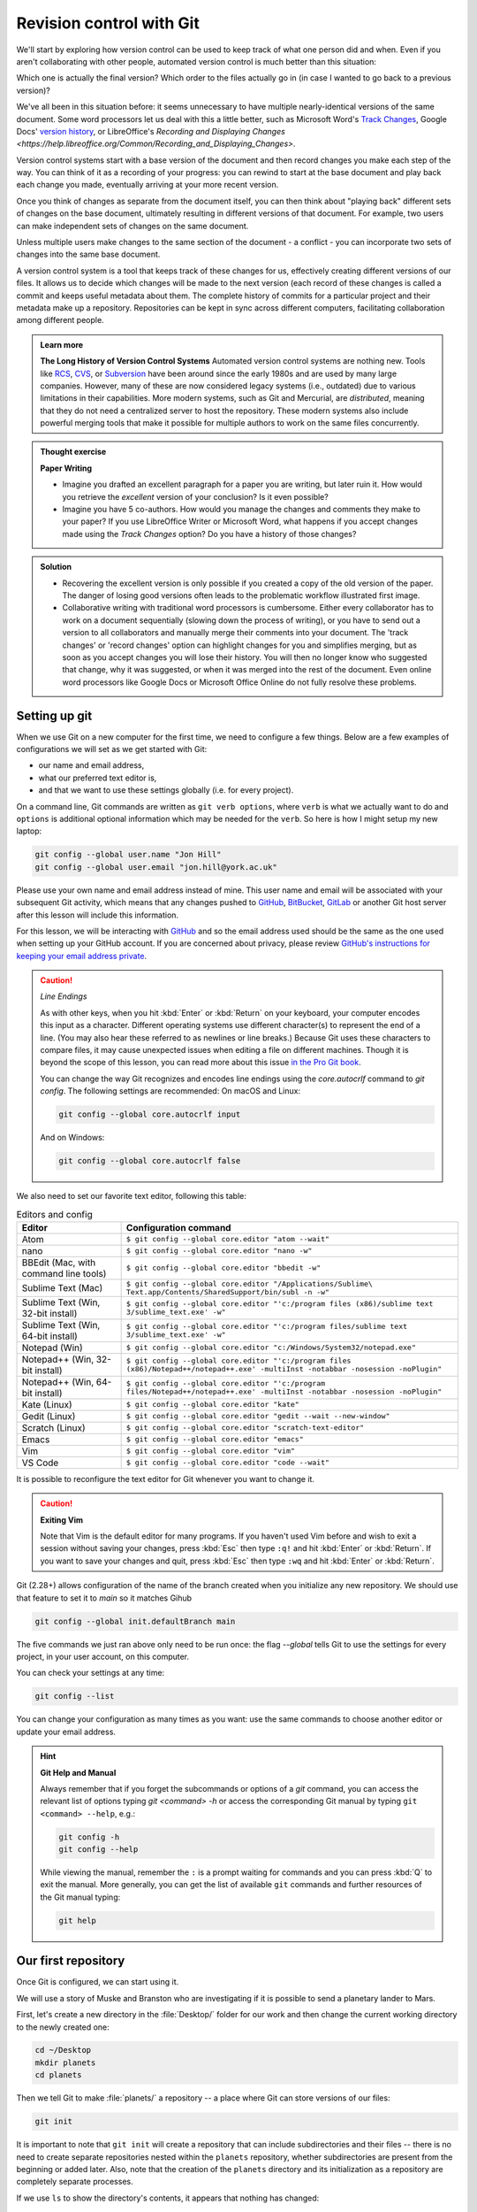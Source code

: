 Revision control with Git
==========================

We'll start by exploring how version control can be used to keep track of what one person did and when.
Even if you aren't collaborating with other people, automated version control is much better than this situation:

.. image:: ../images/revisions.png
   :alt: A lot of files with not very descriptive names like final_final_final.txt

Which one is actually the final version? Which order to the files actually go in (in case 
I wanted to go back to a previous version)?

We've all been in this situation before: it seems unnecessary to have
multiple nearly-identical versions of the same document. Some word
processors let us deal with this a little better, such as Microsoft
Word's `Track Changes <https://support.office.com/en-us/article/Track-changes-in-Word-197ba630-0f5f-4a8e-9a77-3712475e806a>`_, 
Google Docs' `version history <https://support.google.com/docs/answer/190843?hl=en>`_, or 
LibreOffice's `Recording and Displaying Changes <https://help.libreoffice.org/Common/Recording_and_Displaying_Changes>`.

Version control systems start with a base version of the document and then record changes you make each step of the way. You can
think of it as a recording of your progress: you can rewind to start at the base document and play back each change you made, 
eventually arriving at your more recent version.

.. image:: ../images/play-changes.png
   :alt: Changes Are Saved Sequentially

Once you think of changes as separate from the document itself, you
can then think about "playing back" different sets of changes on the base document, ultimately
resulting in different versions of that document. For example, two users can make independent
sets of changes on the same document. 

.. image:: ../images/versions.png
   :alt: Different Versions Can be Saved

Unless multiple users make changes to the same section of the document - a conflict - you can 
incorporate two sets of changes into the same base document.

.. image:: ../images/merge.png
   :alt: Multiple Versions Can be Merged

A version control system is a tool that keeps track of these changes for us,
effectively creating different versions of our files. It allows us to decide
which changes will be made to the next version (each record of these changes is
called a commit and keeps useful metadata about them. The complete history of commits for a particular project and their
metadata make up a repository. Repositories can be kept in sync across different computers, facilitating
collaboration among different people.


..  admonition:: Learn more
    :class: toggle

    **The Long History of Version Control Systems**
    Automated version control systems are nothing new.
    Tools like `RCS <https://en.wikipedia.org/wiki/Revision_Control_System>`_, 
    `CVS <https://en.wikipedia.org/wiki/Concurrent_Versions_System>`_, or 
    `Subversion <https://en.wikipedia.org/wiki/Apache_Subversion>`_ have been around since the early 1980s and are used by 
    many large companies. However, many of these are now considered legacy systems (i.e., outdated) due to various 
    limitations in their capabilities.
    More modern systems, such as Git and Mercurial, are *distributed*, meaning that they do not need a centralized server to host the repository.
    These modern systems also include powerful merging tools that make it possible for 
    multiple authors to work on the same files concurrently.


.. admonition:: Thought exercise

   **Paper Writing**
   
   *   Imagine you drafted an excellent paragraph for a paper you are writing, but later ruin 
       it. How would you retrieve the *excellent* version of your conclusion? Is it even possible?

   *   Imagine you have 5 co-authors. How would you manage the changes and comments 
       they make to your paper?  If you use LibreOffice Writer or Microsoft Word, what happens if 
       you accept changes made using the `Track Changes` option? Do you have a 
       history of those changes?

.. admonition:: Solution
   :class: toggle

   *   Recovering the excellent version is only possible if you created a copy
       of the old version of the paper. The danger of losing good versions
       often leads to the problematic workflow illustrated first image.
     
   *   Collaborative writing with traditional word processors is cumbersome.
       Either every collaborator has to work on a document sequentially
       (slowing down the process of writing), or you have to send out a
       version to all collaborators and manually merge their comments into  
       your document. The 'track changes' or 'record changes' option can
       highlight changes for you and simplifies merging, but as soon as you
       accept changes you will lose their history. You will then no longer
       know who suggested that change, why it was suggested, or when it was
       merged into the rest of the document. Even online word processors like
       Google Docs or Microsoft Office Online do not fully resolve these
       problems.


Setting up git
---------------

When we use Git on a new computer for the first time, we need to configure a few things. Below are a few examples
of configurations we will set as we get started with Git:

*   our name and email address,
*   what our preferred text editor is,
*   and that we want to use these settings globally (i.e. for every project).

On a command line, Git commands are written as ``git verb options``,
where ``verb`` is what we actually want to do and ``options`` is additional optional information which may be 
needed for the ``verb``. So here is how I might setup my new laptop:

.. code-block:: bash

   git config --global user.name "Jon Hill"
   git config --global user.email "jon.hill@york.ac.uk"


Please use your own name and email address instead of mine. This user name and email will be associated with your subsequent Git activity,
which means that any changes pushed to
`GitHub <https://github.com/>`_,
`BitBucket <https://bitbucket.org/>`_,
`GitLab <https://gitlab.com/>`_ or
another Git host server after this lesson will include this information.

For this lesson, we will be interacting with `GitHub <https://github.com/>`_ and so the email address used should be the 
same as the one used when setting up your GitHub account. If you are concerned about privacy, 
please review `GitHub's instructions for keeping your email address private <git-privacy>`_. 


.. caution::
   
   *Line Endings*

   As with other keys, when you hit :kbd:`Enter` or :kbd:`Return` on your keyboard,
   your computer encodes this input as a character.
   Different operating systems use different character(s) to represent the end of a line.
   (You may also hear these referred to as newlines or line breaks.)
   Because Git uses these characters to compare files,
   it may cause unexpected issues when editing a file on different machines. 
   Though it is beyond the scope of this lesson, you can read more about this issue 
   `in the Pro Git book <https://www.git-scm.com/book/en/v2/Customizing-Git-Git-Configuration#_core_autocrlf>`_.
   
   You can change the way Git recognizes and encodes line endings
   using the `core.autocrlf` command to `git config`.
   The following settings are recommended:
   On macOS and Linux:
    
   .. code-block:: bash
   
      git config --global core.autocrlf input

   And on Windows:

   .. code-block:: bat

      git config --global core.autocrlf false

We also need to set our favorite text editor, following this table:

.. list-table:: Editors and config
    :header-rows: 1

    * - Editor
      - Configuration command
    * - Atom
      - ``$ git config --global core.editor "atom --wait"``
    * - nano 
      - ``$ git config --global core.editor "nano -w"``    
    * - BBEdit (Mac, with command line tools)  
      - ``$ git config --global core.editor "bbedit -w"``    
    * - Sublime Text (Mac)  
      - ``$ git config --global core.editor "/Applications/Sublime\ Text.app/Contents/SharedSupport/bin/subl -n -w"`` 
    * - Sublime Text (Win, 32-bit install)  
      - ``$ git config --global core.editor "'c:/program files (x86)/sublime text 3/sublime_text.exe' -w"`` 
    * - Sublime Text (Win, 64-bit install) 
      - ``$ git config --global core.editor "'c:/program files/sublime text 3/sublime_text.exe' -w"`` 
    * - Notepad (Win)     
      - ``$ git config --global core.editor "c:/Windows/System32/notepad.exe"``
    * - Notepad++ (Win, 32-bit install)     
      - ``$ git config --global core.editor "'c:/program files (x86)/Notepad++/notepad++.exe' -multiInst -notabbar -nosession -noPlugin"``
    * - Notepad++ (Win, 64-bit install)     
      - ``$ git config --global core.editor "'c:/program files/Notepad++/notepad++.exe' -multiInst -notabbar -nosession -noPlugin"``
    * - Kate (Linux)        
      - ``$ git config --global core.editor "kate"``       
    * - Gedit (Linux)       
      - ``$ git config --global core.editor "gedit --wait --new-window"``   
    * - Scratch (Linux)        
      - ``$ git config --global core.editor "scratch-text-editor"``  
    * - Emacs               
      - ``$ git config --global core.editor "emacs"``   
    * - Vim                
      - ``$ git config --global core.editor "vim"``   
    * - VS Code                
      - ``$ git config --global core.editor "code --wait"``   

It is possible to reconfigure the text editor for Git whenever you want to change it.


.. caution::

   **Exiting Vim**
  
   Note that Vim is the default editor for many programs. If you haven't used Vim before and wish to exit a session without saving
   your changes, press :kbd:`Esc` then type ``:q!`` and hit :kbd:`Enter` or  :kbd:`Return`.
   If you want to save your changes and quit, press :kbd:`Esc` then type ``:wq`` and hit :kbd:`Enter` or :kbd:`Return`.


Git (2.28+) allows configuration of the name of the branch created when you
initialize any new repository.  We should use that feature to set it to `main` so 
it matches Gihub

.. code-block:: bash

   git config --global init.defaultBranch main

The five commands we just ran above only need to be run once: the flag `--global` tells Git
to use the settings for every project, in your user account, on this computer.

You can check your settings at any time:

.. code-block:: bash

   git config --list

You can change your configuration as many times as you want: use the
same commands to choose another editor or update your email address.

.. hint::

   **Git Help and Manual**

   Always remember that if you forget the subcommands or options of a `git` command, you can access the
   relevant list of options typing `git <command> -h` or access the corresponding Git manual by typing
   ``git <command> --help``, e.g.:

   .. code-block:: bash
   
      git config -h
      git config --help

   While viewing the manual, remember the ``:`` is a prompt waiting for commands and you can press :kbd:`Q` to exit the manual.
   More generally, you can get the list of available ``git`` commands and further resources of the Git manual typing:
 
   .. code-block:: bash

      git help


Our first repository
--------------------

Once Git is configured, we can start using it.

We will use a story of Muske and Branston who are investigating if it
is possible to send a planetary lander to Mars. 

First, let's create a new directory in the :file:`Desktop/` folder for our work and then change the current working directory to the newly created one:

.. code-block:: bash

   cd ~/Desktop
   mkdir planets
   cd planets

Then we tell Git to make :file:`planets/` a repository -- a place where Git can store versions of our files:


.. code-block:: bash

   git init

It is important to note that ``git init`` will create a repository that
can include subdirectories and their files -- there is no need to create
separate repositories nested within the ``planets`` repository, whether
subdirectories are present from the beginning or added later. Also, note
that the creation of the ``planets`` directory and its initialization as a
repository are completely separate processes.

If we use ``ls`` to show the directory's contents,
it appears that nothing has changed:

.. code-block:: bash

   ls

But if we add the ``-a`` flag to show everything,
we can see that Git has created a hidden directory within :file:`planets` called :file:`.git`:

.. code-block:: bash
 
   ls -a

| .	..	.git

Git uses this special subdirectory to store all the information about the project, 
including the tracked files and sub-directories located within the project's directory.
If we ever delete the ``.git`` subdirectory, we will lose the project's history.

Next, we will change the default branch to be called ``main``.
This might be the default branch depending on your settings and version
of git. See the :ref:`Setting up git` section above for more information on this change.

.. code-block:: bash
   
   git checkout -b main

   
| Switched to a new branch 'main'


We can check that everything is set up correctly
by asking Git to tell us the status of our project:

.. code-block:: bash

   git status

| On branch main
| 
| No commits yet
| 
| nothing to commit (create/copy files and use "git add" to track)

If you are using a different version of `git`, the exact
wording of the output might be slightly different.

.. admonition:: Thought exercise

  **Places to Create Git Repositories**

  Along with tracking information about planets (the project we have already created), 
  we would also like to track information about moons.
  Despite the project leader concerns, someone creates a `moons` project inside the `planets` 
  project with the following sequence of commands:
  
  .. code-block:: bash

    cd ~/Desktop   # return to Desktop directory
    cd planets     # go into planets directory, which is already a Git repository
    ls -a          # ensure the .git subdirectory is still present in the planets directory
    mkdir moons    # make a subdirectory planets/moons
    cd moons       # go into moons subdirectory
    git init       # make the moons subdirectory a Git repository
    ls -a          # ensure the .git subdirectory is present indicating we have created a new Git repository


  Is the `git init` command, run inside the `moons` subdirectory, required for 
  tracking files stored in the `moons` subdirectory?


.. admonition:: Solution
   :class: toggle

   No. The worker does not need to make the `moons` subdirectory a Git repository 
   because the `planets` repository can track any files, sub-directories, and 
   subdirectory files under the `planets` directory.  Thus, in order to track 
   all information about moons, The worker only needed to add the `moons` subdirectory
   to the `planets` directory.
 
   Additionally, Git repositories can interfere with each other if they are "nested":
   the outer repository will try to version-control
   the inner repository. Therefore, it's best to create each new Git
   repository in a separate directory. To be sure that there is no conflicting
   repository in the directory, check the output of `git status`. If it looks
   like the following, you are good to go to create a new repository as shown
   above:

   .. code-block:: bash

     git status

   | fatal: Not a git repository (or any of the parent directories): .git

.. admonition:: Thought exercise

  **Correcting `git init` Mistakes**
  
  The project manager explains how a nested repository is redundant and may cause confusion
  down the road. We would like to remove the nested repository. How can we undo 
  the last `git init` in the `moons` subdirectory?

.. admonition:: Solution
   :class: toggle
 
   **Background**
   
   Removing files from a Git repository needs to be done with caution. But we have not learned 
   yet how to tell Git to track a particular file; we will learn this in the next section. Files 
   that are not tracked by Git can easily be removed like any other "ordinary" files with

   .. code-block:: bash
   
      rm filename

   Similarly a directory can be removed using `rm -r dirname` or `rm -rf dirname`.
   If the files or folder being removed in this fashion are tracked by Git, then their removal 
   becomes another change that we will need to track, as we will see in the next section.

   **Solution**
   
   Git keeps all of its files in the `.git` directory.
   To recover from this little mistake, we can just remove the `.git`
   folder in the moons subdirectory by running the following command from inside the `planets` directory:

   .. code-block:: bash
   
      rm -rf moons/.git

   But be careful! Running this command in the wrong directory will remove
   the entire Git history of a project you might want to keep.
   Therefore, always check your current directory using the command `pwd`.



Adding files
------------

First let's make sure we're still in the right directory.
You should be in the `planets` directory.

.. code-block:: bash

   cd ~/Desktop/planets

Let's create a file called `mars.txt` that contains some notes
about the Red Planet's suitability as a base.
We'll use `nano` to edit the file; you can use whatever editor you like.
In particular, this does not have to be the `core.editor` you set globally earlier. But remember, 
the bash command to create or edit a new file will depend on the 
editor you choose (it might not be `nano`).

.. code-block:: bash

   nano mars.txt

Type the text below into the `mars.txt` file:

| Cold and dry, but everything is my favorite color

Let's first verify that the file was properly created by running the list command (`ls`):

.. code-block:: bash

   ls

| mars.txt

``mars.txt`` contains a single line, which we can see by running:

.. code-block:: bash

   cat mars.txt

| Cold and dry, but everything is my favorite color

If we check the status of our project again,
Git tells us that it's noticed the new file:

.. code-block:: bash

   git status

| On branch main
| 
| No commits yet
| 
| Untracked files:
|  (use "git add <file>..." to include in what will be committed)
|
|	mars.txt
|
| nothing added to commit but untracked files present (use "git add" to track)

The "untracked files" message means that there's a file in the directory
that Git isn't keeping track of.
We can tell Git to track a file using `git add`:

.. code-block:: bash

   git add mars.txt

and then check that the right thing happened:

.. code-block:: bash
   
   git status

| On branch main
| 
| No commits yet
| 
| Changes to be committed:
|   (use "git rm --cached <file>..." to unstage)
|
| 	new file:   mars.txt
|

Git now knows that it's supposed to keep track of `mars.txt`,
but it hasn't recorded these changes as a commit yet.
To get it to do that, we need to run one more command:

.. code-block:: bash

   git commit -m "Start notes on Mars as a base"

| [main (root-commit) f22b25e] Start notes on Mars as a base
| 1 file changed, 1 insertion(+)
| create mode 100644 mars.txt

When we run ``git commit``, Git takes everything we have told it to save by using ``git add``
and stores a copy permanently inside the special ``.git`` directory.
This permanent copy is called a commit (or revision) and its short identifier is ``f22b25e``. Your commit may have another identifier.

We use the ``-m`` flag (for "message") to record a short, descriptive, and specific comment 
that will help us remember later on what we did and why.
If we just run ``git commit`` without the ``-m`` option, Git will launch ``nano`` (or whatever other editor we configured as ``core.editor``)
so that we can write a longer message.

.. hint::
   
   Good commit messages start with a brief (<50 characters) statement about the changes made in the commit.
   Generally, the message should complete the sentence "If applied, this commit will" <commit message here>.
   If you want to go into more detail, add a blank line between the summary line and your additional notes.
   Use this additional space to explain why you made changes and/or what their impact will be.

If we run ``git status`` now:

.. code-block:: bash

   git status

| On branch main
| nothing to commit, working tree clean

it tells us everything is up to date. If we want to know what we've done recently,
we can ask Git to show us the project's history using `git log`:

.. code-block:: bash

   git log

| commit f22b25e3233b4645dabd0d81e651fe074bd8e73b
| Author: Jon Hill <jon.hill@york.ac.uk>
| Date:   Thu Aug 22 09:51:46 2023 -0400
|
|    Start notes on Mars as a base

``git log`` lists all commits  made to a repository in reverse chronological order.
The listing for each commit includes

 - the commit's full identifier (which starts with the same characters as the short identifier printed by the `git commit` command earlier),
 - the commit's author,
 - when it was created,
 - and the log message Git was given when the commit was created.

..  admonition:: Learn more
    :class: toggle

    **Where Are My Changes?**

   If we run ``ls`` at this point, we will still see just one file called `mars.txt`.
   That's because Git saves information about files' history
   in the special :file:`.git` directory mentioned earlier
   so that our filesystem doesn't become cluttered
   (and so that we can't accidentally edit or delete an old version).

Now suppose we adds more information to the file.
(Again, we'll edit with `nano` and then `cat` the file to show its contents;
you may use a different editor, and don't need to `cat`.)

.. code-block:: bash

   nano mars.txt
   cat mars.txt

| Cold and dry, but everything is my favorite color
| The two moons may be a problem for werewolves

When we run ``git status`` now,
it tells us that a file it already knows about has been modified:

.. code-block:: bash

   git status

| On branch main
| Changes not staged for commit:
|   (use "git add <file>..." to update what will be committed)
|   (use "git checkout -- <file>..." to discard changes in working directory)
| 
| 	modified:   mars.txt
| 
| no changes added to commit (use "git add" and/or "git commit -a")

The last line is the key phrase:
"no changes added to commit".
We have changed this file,
but we haven't told Git we will want to save those changes
(which we do with ``git add``)
nor have we saved them (which we do with ``git commit``).
So let's do that now. It is good practice to always review
our changes before saving them. We do this using ``git diff``.
This shows us the differences between the current state
of the file and the most recently saved version:

.. code-block:: bash

   git diff

| diff --git a/mars.txt b/mars.txt
| index df0654a..315bf3a 100644
| --- a/mars.txt
| +++ b/mars.txt
| @@ -1 +1,2 @@
|  Cold and dry, but everything is my favorite color
| +The two moons may be a problem for werewolves

The output is cryptic because
it is actually a series of commands for tools like editors and ``patch``
telling them how to reconstruct one file given the other.
If we break it down into pieces:

1.  The first line tells us that Git is producing output similar to the Unix ``diff`` command
    comparing the old and new versions of the file.
2.  The second line tells exactly which versions of the file
    Git is comparing;
    ``df0654a`` and ``315bf3a`` are unique computer-generated labels for those versions.
3.  The third and fourth lines once again show the name of the file being changed.
4.  The remaining lines are the most interesting, they show us the actual differences
    and the lines on which they occur.
    In particular,
    the ``+`` marker in the first column shows where we added a line.

After reviewing our change, it's time to commit it:

.. code-block:: bash

   git commit -m "Add concerns about effects of Mars' moons on Wolfman"

| On branch main
| Changes not staged for commit:
|   (use "git add <file>..." to update what will be committed)
|   (use "git checkout -- <file>..." to discard changes in working directory)
|
| 	modified:   mars.txt

| no changes added to commit (use "git add" and/or "git commit -a")

Whoops:
Git won't commit because we didn't use ``git add`` first.
Let's fix that:

.. code-block:: bash

   git add mars.txt
   git commit -m "Add concerns about effects of Mars' moons on Wolfman"

| [main 34961b1] Add concerns about effects of Mars' moons on Wolfman
|  1 file changed, 1 insertion(+)

Git insists that we add files to the set we want to commit
before actually committing anything. This allows us to commit our
changes in stages and capture changes in logical portions rather than
only large batches. For example,
suppose we're adding a few citations to relevant research to our thesis.
We might want to commit those additions,
and the corresponding bibliography entries,
but *not* commit some of our work drafting the conclusion
(which we haven't finished yet).

To allow for this, Git has a special *staging area*
where it keeps track of things that have been added to
the current changeset but not yet committed.

.. admonition:: Learn more
    :class: toggle

    **Staging Area**

    If you think of Git as taking snapshots of changes over the life of a project,
    ``git add`` specifies *what* will go in a snapshot
    (putting things in the staging area),
    and ``git commit`` then *actually takes* the snapshot, and
    makes a permanent record of it (as a commit).
    If you don't have anything staged when you type ``git commit``,
    Git will prompt you to use ``git commit -a`` or ``git commit --all``,
    which is kind of like gathering *everyone* to take a group photo!
    However, it's almost always better to
    explicitly add things to the staging area, because you might
    commit changes you forgot you made. (Going back to the group photo simile,
    you might get an extra with incomplete makeup walking on
    the stage for the picture because you used ``-a``!)
    Try to stage things manually,
    or you might find yourself searching for "git undo commit" more
    than you would like!

.. image:: ../images/git-staging-area.png
   :alt: The git staging area

Let's watch as our changes to a file move from our editor
to the staging area and into long-term storage.
First, we'll add another line to the file:

.. code-block:: bash

   nano mars.txt
   cat mars.txt

| Cold and dry, but everything is my favorite color
| The two moons may be a problem for werewolves
| But the Mummy will appreciate the lack of humidity

.. code-block:: bash

  git diff

| diff --git a/mars.txt b/mars.txt
| index 315bf3a..b36abfd 100644
| --- a/mars.txt
| +++ b/mars.txt
| @@ -1,2 +1,3 @@
|  Cold and dry, but everything is my favorite color
|  The two moons may be a problem for werewolves
| +But the Mummy will appreciate the lack of humidity

So far, so good: we've added one line to the end of the file
(shown with a `+` in the first column). Now let's put that change in the staging area
and see what ``git diff`` reports:

.. code-block:: bash

    git add mars.txt
    git diff

There is no output:
as far as Git can tell,
there's no difference between what it's been asked to save permanently
and what's currently in the directory.
However, if we do this:

.. code-block:: bash

    git diff --staged

| diff --git a/mars.txt b/mars.txt
| index 315bf3a..b36abfd 100644
| --- a/mars.txt
| +++ b/mars.txt
| @@ -1,2 +1,3 @@
| Cold and dry, but everything is my favorite color
| The two moons may be a problem for werewolves
| But the Mummy will appreciate the lack of humidity


it shows us the difference between the last committed change
and what's in the staging area. Let's save our changes:

.. code-block:: bash

    git commit -m "Discuss concerns about Mars' climate for Mummy"

| [main 005937f] Discuss concerns about Mars' climate for Mummy
| 1 file changed, 1 insertion(+)

check our status:

.. code-block:: bash

    git status

| On branch main
| nothing to commit, working tree clean

and look at the history of what we've done so far:

.. code-block:: bash

    git log


| commit 005937fbe2a98fb83f0ade869025dc2636b4dad5 (HEAD -> main)
| Author: Vlad Dracula <vlad@tran.sylvan.ia>
| Date:   Thu Aug 22 10:14:07 2013 -0400
| 
|    Discuss concerns about Mars' climate for Mummy
|
| commit 34961b159c27df3b475cfe4415d94a6d1fcd064d
| Author: Vlad Dracula <vlad@tran.sylvan.ia>
| Date:   Thu Aug 22 10:07:21 2013 -0400
| 
|     Add concerns about effects of Mars' moons on Wolfman
|
| commit f22b25e3233b4645dabd0d81e651fe074bd8e73b
| Author: Vlad Dracula <vlad@tran.sylvan.ia>
| Date:   Thu Aug 22 09:51:46 2013 -0400
| 
|     Start notes on Mars as a base


.. admonition:: Learn more
    :class: toggle

    **Word-based diffing**

    Sometimes, e.g. in the case of the text documents a line-wise
    diff is too coarse. That is where the ``--color-words`` option of
    ``git diff`` comes in very useful as it highlights the changed 
    words using colors.

.. admonition:: Learn more
    :class: toggle

    **Paging the Log**

    When the output of ``git log`` is too long to fit in your screen,
    ``git`` uses a program to split it into pages of the size of your screen.
    When this "pager" is called, you will notice that the last line in your
    screen is a ``:``, instead of your usual prompt.
    
    *   To get out of the pager, press :kbd:`q`.
    *   To move to the next page, press :kbd:`Spacebar`.
    *   To search for `some_word` in all pages, press :kbd:`/` and type ``some_word``.
        Navigate through matches pressing :kbd:`n`.

.. admonition:: Learn more
    :class: toggle

    **Limit Log Size**

    To avoid having `git log` cover your entire terminal screen, you can limit the
    number of commits that Git lists by using `-N`, where `N` is the number of
    commits that you want to view. For example, if you only want information from
    the last commit you can use:

    .. code-block:: bash
        
        git log -1

    | commit 005937fbe2a98fb83f0ade869025dc2636b4dad5 (HEAD -> main)
    | Author: Vlad Dracula <vlad@tran.sylvan.ia>
    | Date:   Thu Aug 22 10:14:07 2013 -0400
    |
    | Discuss concerns about Mars' climate for Mummy

    You can also reduce the quantity of information using the ``--oneline`` option:

    .. code-block:: bash
    
        git log --oneline
    
    | 005937f (HEAD -> main) Discuss concerns about Mars' climate for Mummy
    | 34961b1 Add concerns about effects of Mars' moons on Wolfman
    | f22b25e Start notes on Mars as a base
    
    You can also combine the `--oneline` option with others. One useful
    combination adds `--graph` to display the commit history as a text-based
    graph and to indicate which commits are associated with the
    current `HEAD`, the current branch `main`, or
    [other Git references][git-references]:

    .. code-block:: bash
    
        git log --oneline --graph

    | * 005937f (HEAD -> main) Discuss concerns about Mars' climate for Mummy
    | * 34961b1 Add concerns about effects of Mars' moons on Wolfman
    | * f22b25e Start notes on Mars as a base


.. caution::

    **Directories**
    
    Two important facts you should know about directories in Git.
    
    1. Git does not track directories on their own, only files within them. Try it for yourself:
      
    .. code-block:: bash
    
        mkdir spaceships
        git status
        git add spaceships
        git status
    
    Note, our newly created empty directory `spaceships` does not appear in
    the list of untracked files even if we explicitly add it (*via* ``git add``) to our
    repository. This is the reason why you will sometimes see ``.gitkeep`` files
    in otherwise empty directories. Unlike ``.gitignore``, these files are not special
    and their sole purpose is to populate a directory so that Git adds it to
    the repository. In fact, you can name such files anything you like.
    
    2. If you create a directory in your Git repository and populate it with files,
       you can add all files in the directory at once by:
    
    .. code-block:: bash
          
           git add <directory-with-files>
    
    Try it for yourself:
    
     .. code-block:: bash
                
         touch spaceships/apollo-11 spaceships/sputnik-1
         git status
         git add spaceships
         git status
     
    Before moving on, we will commit these changes.
    
     .. code-block:: bash
         
        git commit -m "Add some initial thoughts on spaceships"


To recap, when we want to add changes to our repository,
we first need to add the changed files to the staging area
(``git add``) and then commit the staged changes to the
repository (``git commit``):

.. image:: ../images/git-committing.png
   :alt: The git commit process

.. admonition:: Thought exercise

   **Choosing a Commit Message**
   
   Which of the following commit messages would be most appropriate for the
   last commit made to `mars.txt`?
   
   1. "Changes"
   2. "Added line 'But the Mummy will appreciate the lack of humidity' to mars.txt"
   3. "Discuss effects of Mars' climate on the Mummy"

.. admonition:: Solution
    :class: toggle

    Answer 1 is not descriptive enough, and the purpose of the commit is unclear;
    and answer 2 is redundant to using "git diff" to see what changed in this commit;
    but answer 3 is good: short, descriptive, and imperative.

.. admonition:: Thought exercise

   **Committing changes to Git**
    
   Which command(s) below would save the changes of `myfile.txt`
   to my local Git repository?

   1. ``$ git commit -m "my recent changes"``
   2. ``git init myfile.txt``
      ``git commit -m "my recent changes"``
   3. ``git add myfile.txt``
      ``git commit -m "my recent changes"``
   4. ``git commit -m myfile.txt "my recent changes"``

.. admonition:: Solution
    :class: toggle

    1. Would only create a commit if files have already been staged.
    2. Would try to create a new repository.
    3. Is correct: first add the file to the staging area, then commit.
    4. Would try to commit a file "my recent changes" with the message myfile.txt.


.. admonition:: Practical exercise

   **Committing multiple files**
    
   The staging area can hold changes from any number of files
   that you want to commit as a single snapshot.
   
   1. Add some text to `mars.txt` noting your decision
      to consider Venus as a base
   2. Create a new file `venus.txt` with your initial thoughts
      about Venus as a base for you and your friends
   3. Add changes from both files to the staging area,
      and commit those changes.

.. admonition:: Solution
    :class: toggle

    The output below from `cat mars.txt` reflects only content added during 
    this exercise. Your output may vary.
    
    First we make our changes to the `mars.txt` and `venus.txt` files:

    .. code-block:: bash

        nano mars.txt
        cat mars.txt

    | Maybe I should start with a base on Venus.

    .. code-block:: bash
    
        nano venus.txt
        cat venus.txt

    | Venus is a nice planet and I definitely should consider it as a base.

    Now you can add both files to the staging area. We can do that in one line:
    
    .. code-block:: bash
        
        git add mars.txt venus.txt

    Or with multiple commands:

    .. code-block:: bash

        git add mars.txt
        git add venus.txt

    Now the files are ready to commit. You can check that using `git status`. If you are ready to commit use:
    
    .. code-block:: bash
    
        git commit -m "Write plans to start a base on Venus"

    | [main cc127c2]
    | Write plans to start a base on Venus
    | 2 files changed, 2 insertions(+)
    | create mode 100644 venus.txt

.. admonition:: Practical exercise

    **Creating a biography**

    * Create a new Git repository on your computer called `bio`.
    * Write a three-line biography for yourself in a file called `me.txt`,
      commit your changes
    * Modify one line, add a fourth line
    * Display the differences between its updated state and its original state.


.. admonition:: Solution
    :class: toggle

    If needed, move out of the `planets` folder:

    .. code-block:: bash

        cd ..

    Create a new folder called `bio` and 'move' into it:

    .. code-block:: bash

        mkdir bio
        cd bio

    Initialise git:

    .. code-block:: bash

        git init

    Create your biography file `me.txt` using `nano` or another text editor.
    Once in place, add and commit it to the repository:

    .. code-block:: bash

        git add me.txt
        git commit -m "Add biography file" 

    Modify the file as described (modify one line, add a fourth line).
    To display the differences between its updated state and its original state, use `git diff`:

    .. code-block:: bash
    
        git diff me.txt


Git history
-----------

No, not the story of how Git came to be, but how do we get at the history of our commits.
In the previous section we see we can refer to commits by the unique identifiers. 
You can refer to the *most recent commit* of the working
directory by using the identifier ``HEAD``.

We've been adding one line at a time to :file:`mars.txt`, so it's easy to track our
progress by looking, so let's do that using our ``HEAD``.  Before we start,
let's make a change to :file:`mars.txt`, adding yet another line. 

| Cold and dry, but everything is my favorite color
| The two moons may be a problem for werewolves
| But the Mummy will appreciate the lack of humidity
| An ill-considered change


Now, let's see what we get.

.. code-block:: bash

    git diff HEAD mars.txt

| diff --git a/mars.txt b/mars.txt
| index b36abfd..0848c8d 100644
| --- a/mars.txt
| +++ b/mars.txt
| @@ -1,3 +1,4 @@
|  Cold and dry, but everything is my favorite color
|  The two moons may be a problem for werewolves
|  But the Mummy will appreciate the lack of humidity
| +An ill-considered change.

which is the same as what you would get if you leave out ``HEAD`` (try it).  The
real goodness in all this is when you can refer to previous commits.  We do
that by adding ``~1`` 
(where "~" is "tilde", pronounced [**til**-d*uh*]) 
to refer to the commit one before ``HEAD``.

.. code-block:: bash

    git diff HEAD~1 mars.txt

If we want to see the differences between older commits we can use ``git diff``
again, but with the notation ``HEAD~1``, ``HEAD~2``, and so on, to refer to them:

.. code-block:: bash

    git diff HEAD~3 mars.txt

| diff --git a/mars.txt b/mars.txt
| index df0654a..b36abfd 100644
| --- a/mars.txt
| +++ b/mars.txt
| @@ -1 +1,4 @@
|  Cold and dry, but everything is my favorite color
| +The two moons may be a problem for werewolves
| +But the Mummy will appreciate the lack of humidity
| +An ill-considered change


We could also use ``git show`` which shows us what changes we made at an older commit as 
well as the commit message, rather than the _differences_ between a commit and our 
working directory that we see by using ``git diff``.

.. code-block:: bash

    git show HEAD~3 mars.txt

| commit f22b25e3233b4645dabd0d81e651fe074bd8e73b
| Author: Vlad Dracula <vlad@tran.sylvan.ia>
| Date:   Thu Aug 22 09:51:46 2013 -0400
| 
|    Start notes on Mars as a base
| 
| diff --git a/mars.txt b/mars.txt
| new file mode 100644
| index 0000000..df0654a
| --- /dev/null
| +++ b/mars.txt
| @@ -0,0 +1 @@
| +Cold and dry, but everything is my favorite color

We can also refer to commits using those long strings of digits and letters
that ``git log`` displays. These are unique IDs for the changes,
and "unique" really does mean unique: every change to any set of files on any computer
has a unique 40-character identifier. Our first commit was given the ID
``f22b25e3233b4645dabd0d81e651fe074bd8e73b``, so let's try this:

.. code-block:: bash

    git diff f22b25e3233b4645dabd0d81e651fe074bd8e73b mars.txt

| diff --git a/mars.txt b/mars.txt
| index df0654a..93a3e13 100644
| --- a/mars.txt
| +++ b/mars.txt
| @@ -1 +1,4 @@
|  Cold and dry, but everything is my favorite color
| +The two moons may be a problem for werewolves
| +But the Mummy will appreciate the lack of humidity
| +An ill-considered change

That's the right answer, but typing out random 40-character strings is annoying,
so Git lets us use just the first few characters (typically seven for normal size projects):

.. code-block:: bash

    git diff f22b25e mars.txt

| diff --git a/mars.txt b/mars.txt
| index df0654a..93a3e13 100644
| --- a/mars.txt
| +++ b/mars.txt
| @@ -1 +1,4 @@
|  Cold and dry, but everything is my favorite color
| +The two moons may be a problem for werewolves
| +But the Mummy will appreciate the lack of humidity
| +An ill-considered change


So we can save changes to files and see what we've changed. Now, how can we restore older versions of things?
Let's suppose we change our mind about the last update to ``mars.txt`` (the "ill-considered change").

``git status`` now tells us that the file has been changed, but those changes haven't been staged:

.. code-block:: bash

    git status

| On branch main
| Changes not staged for commit:
|  (use "git add <file>..." to update what will be committed)
|  (use "git checkout -- <file>..." to discard changes in working directory)
|
|    modified:   mars.txt
|
| no changes added to commit (use "git add" and/or "git commit -a")

We can put things back the way they were by using ``git checkout``:

.. code-block:: bash

    git checkout HEAD mars.txt
    cat mars.txt

| Cold and dry, but everything is my favorite color
| The two moons may be a problem for werewolves
| But the Mummy will appreciate the lack of humidity

As you might guess from its name, ``git checkout`` checks out (i.e. restores) an old version of a file.
In this case, we're telling Git that we want to recover the version of the file recorded in ``HEAD``,
which is the last saved commit. If we want to go back even further,
we can use a commit identifier instead:

.. code-block:: bash
    
    git checkout f22b25e mars.txt
    cat mars.txt

| Cold and dry, but everything is my favorite color

.. code-block:: bash

    git status

| On branch main
| Changes to be committed:
| (use "git reset HEAD <file>..." to unstage)
| 
|   modified:   mars.txt

Notice that the changes are currently in the staging area.
Again, we can put things back the way they were
by using ``git checkout``:

.. code-block:: bash

    git checkout HEAD mars.txt

.. caution::

    **Don't Lose Your HEAD**
    
    Above we used
    
    .. code-block:: bash

        git checkout f22b25e mars.txt
    
    to revert ``mars.txt`` to its state after the commit ``f22b25e``. But be careful! 
    The command ``checkout`` has other important functionalities and Git will misunderstand
    your intentions if you are not accurate with the typing. For example, 
    if you forget `mars.txt` in the previous command.
    
    .. code-block:: bash

        git checkout f22b25e
    
    | Note: checking out 'f22b25e'.
    
    You are in `'detached HEAD`' state. You can look around, make experimental
    changes and commit them, and you can discard any commits you make in this
    state without impacting any branches by performing another checkout.
    
    If you want to create a new branch to retain commits you create, you may
    do so (now or later) by using ``-b`` with the checkout command again. Example:
    
    .. code-block:: bash

        git checkout -b <new-branch-name
    
        HEAD is now at f22b25e Start notes on Mars as a base
    
    The "detached HEAD" is like "look, but don't touch" here,
    so you shouldn't make any changes in this state.
    After investigating your repo's past state, reattach your ``HEAD`` with ``git checkout main``.


It's important to remember that we must use the commit number that identifies the state of the repository
*before* the change we're trying to undo. A common mistake is to use the number of
the commit in which we made the change we're trying to discard. In the example below, we want to 
retrieve the state from before the most recent commit (``HEAD~1``), which is commit ``f22b25e``:


.. image:: ../images/git-checkout.png
   :alt: The git commit process

.. admonition:: Learn more
    :class: toggle
    
    **Simplifying the Common Case**
    
    If you read the output of ``git status`` carefully,
    you'll see that it includes this hint:
    
    | (use "git checkout -- <file>..." to discard changes in working directory)
    
    As it says, ``git checkout`` without a version identifier restores files to the state saved in ``HEAD``.
    The double dash `--` is needed to separate the names of the files being recovered
    from the command itself: without it,
    Git would try to use the name of the file as the commit identifier.

The fact that files can be reverted one by one tends to change the way people organize their work.
If everything is in one large document, it's hard (but not impossible) to undo changes to the introduction
without also undoing changes made later to the conclusion. If the introduction and conclusion are stored in separate files,
on the other hand, moving backward and forward in time becomes much easier.


.. admonition:: Thought exercise

    **Recovering Older Versions of a File**
    
    Jennifer has made changes to the Python script that she has been working on for weeks, and the
    modifications she made this morning "broke" the script and it no longer runs. She has spent
    ~ 1hr trying to fix it, with no luck...
    
    Luckily, she has been keeping track of her project's versions using Git! Which commands below will
    let her recover the last committed version of her Python script called
    ``data_cruncher.py``?
    
    1. ``$ git checkout HEAD``
    
    2. ``$ git checkout HEAD data_cruncher.py``
    
    3. ``$ git checkout HEAD~1 data_cruncher.py``
    
    4. ``$ git checkout <unique ID of last commit> data_cruncher.py``
    
    5. Both 2 and 4
    
.. admonition:: Solution
    :class: toggle
    
    The answer is (5)-Both 2 and 4. 
     
    The ``checkout`` command restores files from the repository, overwriting the files in your working 
    directory. Answers 2 and 4 both restore the *latest* version *in the repository* of the file 
    ``data_cruncher.py``. Answer 2 uses ``HEAD`` to indicate the *latest*, whereas answer 4 uses the 
    unique ID of the last commit, which is what ``HEAD`` means. 
     
    Answer 3 gets the version of ``data_cruncher.py`` from the commit *before* ``HEAD``, which is NOT 
    what we wanted.
     
    Answer 1 can be dangerous! Without a filename, ``git checkout`` will restore **all files** 
    in the current directory (and all directories below it) to their state at the commit specified. 
    This command will restore ``data_cruncher.py`` to the latest commit version, but it will also 
    restore *any other files that are changed* to that version, erasing any changes you may 
    have made to those files!
    
    As discussed above, you are left in a *detached* `HEAD` state, and you don't want to be there.


.. admonition:: Thought exercise

    **Reverting a Commit**
    
    Jennifer is collaborating with colleagues on her Python script.  She
    realizes her last commit to the project's repository contained an error, and 
    wants to undo it.  Jennifer wants to undo correctly so everyone in the project's
    repository gets the correct change. The command ``git revert [erroneous commit ID]`` will create a 
    new commit that reverses the erroneous commit.
        
    The command ``git revert`` is different from ``git checkout [commit ID]`` 
    because `git checkout` returns the files not yet committed within the local repository 
    to a previous state, whereas ``git revert``
    reverses changes committed to the local and project repositories.   
      
    Below are the right steps and explanations for Jennifer to use ``git revert``,
    what is the missing command?  

    1. `________ # Look at the git history of the project to find the commit ID`
    
    2. Copy the ID (the first few characters of the ID, e.g. 0b1d055).
    
    3. ``git revert [commit ID]``
    
    4. Type in the new commit message.
    
    5. Save and close


.. admonition:: Solution
    :class: toggle
 
    The command ``git log`` lists project history with commit IDs.  

    The command ``git show HEAD`` shows changes made at the latest commit, and lists
    the commit ID; however, Jennifer should double-check it is the correct commit, and no one
    else has committed changes to the repository.

.. admonition:: Thought exercise

    **Understanding Workflow and History**

    .. code-block:: bash

        cd planets
        echo "Venus is beautiful and full of love" > venus.txt
        git add venus.txt
        echo "Venus is too hot to be suitable as a base" >> venus.txt
        git commit -m "Comment on Venus as an unsuitable base"
        git checkout HEAD venus.txt
        cat venus.txt #this will print the contents of venus.txt to the screen

    1. ``Venus is too hot to be suitable as a base``
    2. ``Venus is beautiful and full of love``
    3. ``Venus is beautiful and full of love``
       ``Venus is too hot to be suitable as a base``
    4. ``Error because you have changed venus.txt without committing the changes``

.. admonition:: Solution
    :class: toggle

    The answer is 2. 
     
    The command ``git add venus.txt`` places the current version of ``venus.txt`` into the staging area. 
    The changes to the file from the second ``echo`` command are only applied to the working copy, 
    not the version in the staging area.

    So, when ``git commit -m "Comment on Venus as an unsuitable base"`` is executed, 
    the version of ``venus.txt`` committed to the repository is the one from the staging area and
    has only one line.
     
    At this time, the working copy still has the second line (and 
    ``git status`` will show that the file is modified). However, ``git checkout HEAD venus.txt`` 
    replaces the working copy with the most recently committed version of ``venus.txt``.
     
    So, ``cat venus.txt`` will output 
    ``Venus is beautiful and full of love.``


.. admonition:: Practical exercise

   **Checking Understanding of ``git diff``**

   Consider this command: ``git diff HEAD~9 mars.txt``. What do you predict this command
   will do if you execute it? What happens when you do execute it? Why?

   Try another command, ``git diff [ID] mars.txt``, where [ID] is replaced with
   the unique identifier for your most recent commit. What do you think will happen,
   and what does happen?


.. admonition:: Practical exercise

   **Getting Rid of Staged Changes**

   ``git checkout`` can be used to restore a previous commit when unstaged changes have
   been made, but will it also work for changes that have been staged but not committed?
   Make a change to ``mars.txt``, add that change, and use ``git checkout`` to see if
   you can remove your change.


.. admonition:: Practical exercise

   **Explore and Summarize Histories**

Exploring history is an important part of Git, and often it is a challenge to find
the right commit ID, especially if the commit is from several months ago.

Imagine the ``planets`` project has more than 50 files.
You would like to find a commit that modifies some specific text in ``mars.txt``.
When you type ``git log``, a very long list appeared.
How can you narrow down the search?

Recall that the ``git diff`` command allows us to explore one specific file,
e.g., ``git diff mars.txt``. We can apply a similar idea here.

.. code-block:: bash

    git log mars.txt

Unfortunately some of these commit messages are very ambiguous, e.g., ``update files``.
How can you search through these files?

Both ``git diff`` and ``git log`` are very useful and they summarize a different part of the history 
for you. Is it possible to combine both? Let's try the following:

.. code-block:: bash

    git log --patch mars.txt

You should get a long list of output, and you should be able to see both commit messages and 
the difference between each commit.

Question: What does the following command do?

.. code-block:: bash

    git log --patch HEAD~9 *.txt


Ignoring files
--------------

What if we have files that we do not want Git to track for us,
like backup files created by our editor or intermediate files created during data analysis?
Let's create a few dummy files:

.. code-block:: bash

    mkdir results
    touch a.dat b.dat c.dat results/a.out results/b.out

and see what Git says:

.. code-block:: bash

    git status

| On branch main
| Untracked files:
|  (use "git add <file>..." to include in what will be committed)
|
|	a.dat
|	b.dat
|	c.dat
|	results/
|
| nothing added to commit but untracked files present (use "git add" to track)

Putting these files under version control would be a waste of disk space.
What's worse, having them all listed could distract us from changes that actually matter,
so let's tell Git to ignore them.

We do this by creating a file in the root directory of our project called ``.gitignore``:

.. code-block:: bash

    nano .gitignore
    cat .gitignore


.. code-block:: output

    *.dat
    results/

These patterns tell Git to ignore any file whose name ends in ``.dat``
and everything in the ``results`` directory. (If any of these files were already being tracked,
Git would continue to track them.)

Once we have created this file, the output of ``git status`` is much cleaner:

.. code-block:: bash

    git status

.. code-block:: output
    
    On branch main
    Untracked files:
      (use "git add <file>..." to include in what will be committed)

        .gitignore

    nothing added to commit but untracked files present (use "git add" to track)

The only thing Git notices now is the newly-created ``.gitignore`` file.
You might think we wouldn't want to track it, but everyone we're sharing our repository with will probably want to ignore
the same things that we're ignoring. Let's add and commit ``.gitignore``:

.. code-block:: bash

    git add .gitignore
    git commit -m "Ignore data files and the results folder."
    git status

.. code-block:: output

    On branch main
    nothing to commit, working tree clean


As a bonus, using ``.gitignore`` helps us avoid accidentally adding files to the repository that we don't want to track:

.. code-block:: bash

    git add a.dat

.. code-block:: output
    
    The following paths are ignored by one of your .gitignore files:
    a.dat
    Use -f if you really want to add them.

If we really want to override our ignore settings, we can use ``git add -f`` to force Git to add something. For example,
``git add -f a.dat``. We can also always see the status of ignored files if we want:

.. code-block:: bash

    git status --ignored

.. code-block:: output

    On branch main
    Ignored files:
     (use "git add -f <file>..." to include in what will be committed)

            a.dat
            b.dat
            c.dat
            results/

    nothing to commit, working tree clean

.. admonition:: Thought exercise

    **Ignoring Nested Files**

    Given a directory structure that looks like:

    .. code-block:: output
        
        results/data
        results/plots

    How would you ignore only ``results/plots`` and not ``results/data``?


.. admonition:: Solution
    :class: toggle

    **Solution**

    If you only want to ignore the contents of
    ``results/plots``, you can change your ``.gitignore`` to ignore
    only the ``/plots/`` subfolder by adding the following line to
    your .gitignore:

    .. code-block:: output
        
        results/plots/

    This line will ensure only the contents of ``results/plots`` is ignored, and
    not the contents of ``results/data``.
    As with most programming issues, there are a few alternative ways that one may ensure this ignore rule is followed.
    The "Ignoring Nested Files: Variation" exercise has a slightly
    different directory structure that presents an alternative solution.
    Further, the discussion page has more detail on ignore rules.


.. admonition:: Thought exercise

    **Including Specific Files**
    
    How would you ignore all ``.dat`` files in your root directory except for
    ``final.dat``?
    Hint: Find out what `!` (the exclamation point operator) does


.. admonition:: Solution
    :class: toggle

    **Solution**

    You would add the following two lines to your .gitignore:

    .. code-block:: output

        \*.dat           # ignore all data files
        !final.dat      # except final.data

    The exclamation point operator will include a previously excluded entry.

    Note also that because you've previously committed ``.dat`` files in this
    lesson they will not be ignored with this new rule. Only future additions
    of ``.dat`` files added to the root directory will be ignored.


.. admonition:: Thought exercise

    **Ignoring Nested Files: Variation**

    Given a directory structure that looks similar to the earlier Nested Files
    exercise, but with a slightly different directory structure:

    .. code-block:: output
    
        results/data
        results/images
        results/plots
        results/analysis

    How would you ignore all of the contents in the results folder, but not ``results/data``?

    Hint: think a bit about how you created an exception with the ``!`` operator
    before.


.. admonition:: Solution
    :class: toggle

    **Solution**

    If you want to ignore the contents of
    ``results/`` but not those of ``results/data/``, you can change your ``.gitignore`` to ignore
    the contents of results folder, but create an exception for the contents of the
    ``results/data`` subfolder. Your .gitignore would look like this:

    .. code-block:: output

        results/*               # ignore everything in results folder
        !results/data/          # do not ignore results/data/ contents


.. admonition:: Thought exercise

    **The Order of Rules**

    Given a `.gitignore` file with the following contents:
    
    .. code-block:: output
    
        *.dat
        !*.dat
    
    What will be the result?


.. admonition:: Solution
    :class: toggle

    **Solution**

    The ``!`` modifier will negate an entry from a previously defined ignore pattern.
    Because the ``!*.dat`` entry negates all of the previous ``.dat`` files in the ``.gitignore``,
    none of them will be ignored, and all ``.dat`` files will be tracked.


.. admonition:: Practical exercise

    **Log Files**

    You wrote a script that creates many intermediate log-files of the form ``log_01``, ``log_02``, ``log_03``, etc.
    You want to keep them but you do not want to track them through ``git``.

    1. Write **one** ``.gitignore`` entry that excludes files of the form ``log_01``, ``log_02``, etc.

    2. Test your "ignore pattern" by creating some dummy files of the form ``log_01``, etc.

    3. You find that the file ``log_01`` is very important after all, add it to the tracked files without changing the ``.gitignore`` again.

    4. Discuss with your neighbor what other types of files could reside in your directory that you do not want to track and thus would exclude via ``.gitignore``.


.. admonition:: Solution
    :class: toggle

    1. append either `log_*`  or  `log*`  as a new entry in your .gitignore
    
    3. track `log_01` using   `git add -f log_01`

Github
------

Version control really comes into its own when we begin to collaborate with
other people.  We already have most of the machinery we need to do this; the
only thing missing is to copy changes from one repository to another.

Systems like Git allow us to move work between any two repositories.  In
practice, though, it's easiest to use one copy as a central hub, and to keep it
on the web rather than on someone's laptop.  Most programmers use hosting
services like `GitHub <https://github.com>`_, `Bitbucket <https://bitbucket.org>`_ or
`GitLab <https://gitlab.com/>`_ to hold those main copies; we'll explore the pros
and cons of this in a later episode.

Let's start by sharing the changes we've made to our current project with the
world. To this end we are going to create a *remote* repository that will be 
linked to our *local* repository.

1. Creating a remote repository
^^^^^^^^^^^^^^^^^^^^^^^^^^^^^^^

Log in to `GitHub <https://github.com>`_\ , then click on the icon in the top right corner to
create a new repository called ``planets``\ :


.. image:: ../images/github-create-repo-01.png
   :target: ../images/github-create-repo-01.png
   :alt: Creating a Repository on GitHub (Step 1)

Name your repository "planets" and then click "Create Repository".

Note: Since this repository will be connected to a local repository, it needs to be empty. Leave 
"Initialize this repository with a README" unchecked, and keep "None" as options for both "Add 
.gitignore" and "Add a license." See the "GitHub License and README files" exercise below for a full 
explanation of why the repository needs to be empty.


.. image:: ../images/github-create-repo-02.png
   :target: ../images/github-create-repo-02.png
   :alt: Creating a Repository on GitHub (Step 2)

As soon as the repository is created, GitHub displays a page with a URL and some
information on how to configure your local repository:


.. image:: ../images/github-create-repo-03.png
   :target: ../images/github-create-repo-03.png
   :alt: Creating a Repository on GitHub (Step 3)


This effectively does the following on GitHub's servers:

.. code-block:: bash

   $ mkdir planets
   $ cd planets
   $ git init

If you remember back to the earlier `episode <../04-changes/>`_ where we added and
committed our earlier work on ``mars.txt``\ , we had a diagram of the local repository
which looked like this:


.. image:: ../images/git-staging-area.png
   :target: ../images/git-staging-area.png
   :alt: The Local Repository with Git Staging Area


Now that we have two repositories, we need a diagram like this:


.. image:: ../images/git-freshly-made-github-repo.png
   :target: ../images/git-freshly-made-github-repo.png
   :alt: Freshly-Made GitHub Repository


Note that our local repository still contains our earlier work on ``mars.txt``\ , but the
remote repository on GitHub appears empty as it doesn't contain any files yet.

2. Connect local to remote repository
^^^^^^^^^^^^^^^^^^^^^^^^^^^^^^^^^^^^^

Now we connect the two repositories.  We do this by making the
GitHub repository a remote for the local repository.
The home page of the repository on GitHub includes the URL string we need to
identify it:


.. image:: ../images/github-find-repo-string.png
   :target: ../images/github-find-repo-string.png
   :alt: Where to Find Repository URL on GitHub


Click on the 'SSH' link to change the protocol from HTTPS to SSH.

.. admonition:: Learn more
    :class: toggle

    **HTTPS vs. SSH**

    We use SSH here because, while it requires some additional configuration, it is a 
    security protocol widely used by many applications.  The steps below describe SSH at a 
    minimum level for GitHub. A supplemental episode to this lesson discusses advanced setup 
    and concepts of SSH and key pairs, and other material supplemental to git related SSH. 


.. image:: ../images/github-change-repo-string.png
   :target: ../images/github-change-repo-string.png
   :alt: Changing the Repository URL on GitHub


Copy that URL from the browser, go into the local ``planets`` repository, and run
this command:

.. code-block:: bash

   $ git remote add origin git@github.com:jh1889/planets.git

Make sure to use the URL for your repository rather than mine: the only
difference should be your username instead of ``jh1889``.

``origin`` is a local name used to refer to the remote repository. It could be called
anything, but ``origin`` is a convention that is often used by default in git
and GitHub, so it's helpful to stick with this unless there's a reason not to.

We can check that the command has worked by running ``git remote -v``\ :

.. code-block:: bash

   $ git remote -v


.. code-block:: output

   origin   git@github.com:vlad/planets.git (fetch)
   origin   git@github.com:vlad/planets.git (push)

We'll discuss remotes in more detail in the next section, while
talking about how they might be used for collaboration.

3. SSH Background and Setup
^^^^^^^^^^^^^^^^^^^^^^^^^^^

Before I can connect to a remote repository, I need to set up a way for his computer to 
authenticate with GitHub so it knows it’s me trying to connect to my remote repository. 

We are going to set up the method that is commonly used by many different services to authenticate
access on the command line.  This method is called Secure Shell Protocol (SSH).  SSH is a cryptographic 
network protocol that allows secure communication between computers using an otherwise insecure network.  

SSH uses what is called a key pair. This is two keys that work together to validate access. One key is 
publicly known and called the public key, and the other key called the private key is kept private.
Very descriptive names.

You can think of the public key as a padlock, and only you have the key (the private key) to open it. 
You use the public key where you want a secure method of communication, such as your GitHub account.
You give this padlock, or public key, to GitHub and say “lock the communications to my account with this
so that only computers that have my private key can unlock communications and send git commands as my GitHub account.”  

What we will do now is the minimum required to set up the SSH keys and add the public key to a GitHub account.

The first thing we are going to do is check if this has already been done on the computer you’re on.
Because generally speaking, this setup only needs to happen once and then you can forget about it. 

.. admonition:: Learn more
    :class: toggle

    **Keeping your keys secure**

    You shouldn't really forget about your SSH keys, since they keep your account secure. It’s good 
    practice to audit your secure shell keys every so often. Especially if you are using multiple 
    computers to access your account.


We will run the list command to check what key pairs already exist on your computer.

.. code-block:: bash

   ls -al ~/.ssh

Your output is going to look a little different depending on whether or not SSH has ever been set up on the computer you are using. 

Our user has not set up SSH on his computer, so their output is 

.. code-block:: output

   ls: cannot access '/c/Users/jh1889/.ssh': No such file or directory

If SSH has been set up on the computer you're using, the public and private key pairs will be listed. 
The file names are either ``id_ed25519``\ /\ ``id_ed25519.pub`` or ``id_rsa``\ /\ ``id_rsa.pub``
depending on how the key pairs were set up.

Since they don’t exist on this computer, we will use this command to create them. 

3.1 Create an SSH key pair
""""""""""""""""""""""""""

To create an SSH key pair we use this command, where the ``-t`` option specifies which type of
algorithm to use and ``-C`` attaches a comment to the key (here, our email):  

.. code-block:: bash

   ssh-keygen -t ed25519 -C "jon.hill@york.ac.uk"

If you are using a legacy system that doesn't support the Ed25519 algorithm, use:
``$ ssh-keygen -t rsa -b 4096 -C "your_email@example.com"``

.. code-block:: output

   Generating public/private ed25519 key pair.
   Enter file in which to save the key (/c/Users/Vlad Dracula/.ssh/id_ed25519):

We want to use the default file, so just press :kbd: `Enter`.

.. code-block:: output

   Created directory '/c/Users/jh1889/.ssh'.
   Enter passphrase (empty for no passphrase):

Now, it is prompting us for a passphrase.  Since we are using computers that other people sometimes have access to, 
we want to create a passphrase.  Be sure to use something memorable or save your passphrase somewhere,
as there is no "reset my password" option. 

.. code-block:: output

   Enter same passphrase again:

After entering the same passphrase a second time, we receive the confirmation

.. code-block:: output

    Your identification has been saved in /c/Users/jh1889/.ssh/id_ed25519
    Your public key has been saved in /c/Users/jh1889/.ssh/id_ed25519.pub
    The key fingerprint is:
    SHA256:SMSPIStNyA00KPxuYu94KpZgRAYjgt9g4BA4kFy3g1o jon.hill@york.ac.uk
    The key's randomart image is:
    +--[ED25519 256]--+
    |^B== o.          |
    |%*=.*.+          |
    |+=.E =.+         |
    | .=.+.o..        |
    |....  . S        |
    |.+ o             |
    |+ =              |
    |.o.o             |
    |oo+.             |
    +----[SHA256]-----+


The "identification" is actually the private key. You should never share it.
The public key is appropriately named.  The "key fingerprint" 
is a shorter version of a public key.

Now that we have generated the SSH keys, we will find the SSH files when we check.

.. code-block:: bash

   ls -al ~/.ssh

.. code-block:: output

   drwxr-xr-x 1 jh1889 197121   0 Jul 16 14:48 ./
   drwxr-xr-x 1 jh1889 197121   0 Jul 16 14:48 ../
   -rw-r--r-- 1 jh1889 197121 419 Jul 16 14:48 id_ed25519
   -rw-r--r-- 1 jh1889 197121 106 Jul 16 14:48 id_ed25519.pub

3.2 Copy the public key to GitHub
"""""""""""""""""""""""""""""""""

Now we have a SSH key pair and we can run this command to check if GitHub can read our authentication.  

.. code-block:: bash

   ssh -T git@github.com

.. code-block::

   The authenticity of host 'github.com (192.30.255.112)' can't be established.
   RSA key fingerprint is SHA256:nThbg6kXUpJWGl7E1IGOCspRomTxdCARLviKw6E5SY8.
   This key is not known by any other names
   Are you sure you want to continue connecting (yes/no/[fingerprint])? y
   Please type 'yes', 'no' or the fingerprint: yes
   Warning: Permanently added 'github.com' (RSA) to the list of known hosts.
   git@github.com: Permission denied (publickey).

Right, we forgot that we need to give GitHub our public key!  

First, we need to copy the public key.  Be sure to include the ``.pub`` at the end, otherwise you’re looking at the private key. 

.. code-block:: bash

   cat ~/.ssh/id_ed25519.pub

.. code-block:: output

   ssh-ed25519 AAAAC3NzaC1lZDI1NTE5AAAAIDmRA3d51X0uu9wXek559gfn6UFNF69yZjChyBIU2qKI jon.hill@york.ac.uk

Now, going to GitHub.com, click on your profile icon in the top right corner to get the drop-down menu.  Click "Settings," then on the 
settings page, click "SSH and GPG keys," on the left side "Account settings" menu.  Click the "New SSH key" button on the right side. Now, 
you can add the title (Dracula uses the title "Vlad's Lab Laptop" so he can remember where the original key pair
files are located), paste your SSH key into the field, and click the "Add SSH key" to complete the setup.

Now that we’ve set that up, let’s check our authentication again from the command line. 

.. code-block:: bash

   $ ssh -T git@github.com

.. code-block:: output

   Hi Jon! You've successfully authenticated, but GitHub does not provide shell access.

Good! This output confirms that the SSH key works as intended. We are now ready to push our work to the remote repository.

4. Push local changes to a remote
---------------------------------

Now that authentication is setup, we can return to the remote. This command will push the changes from
our local repository to the repository on GitHub:

.. code-block:: bash

    git push origin main

Since we set up a passphrase, it will prompt for it.  If you completed advanced settings for your authentication, it 
will not prompt for a passphrase. 

.. code-block:: output

   Enumerating objects: 16, done.
   Counting objects: 100% (16/16), done.
   Delta compression using up to 8 threads.
   Compressing objects: 100% (11/11), done.
   Writing objects: 100% (16/16), 1.45 KiB | 372.00 KiB/s, done.
   Total 16 (delta 2), reused 0 (delta 0)
   remote: Resolving deltas: 100% (2/2), done.
   To https://github.com/jh1889/planets.git
    * [new branch]      main -> main


Our local and remote repositories are now in this state:


.. image:: ../images/github-repo-after-first-push.png
   :target: ../images/github-repo-after-first-push.png
   :alt: GitHub Repository After First Push


..  admonition:: Learn more
    :class: toggle

    **The '-u' Flag**

    You may see a ``-u`` option used with ``git push`` in some documentation.  This
    option is synonymous with the ``--set-upstream-to`` option for the ``git branch``
    command, and is used to associate the current branch with a remote branch so
    that the ``git pull`` command can be used without any arguments. To do this,
    simply use ``git push -u origin main`` once the remote has been set up.


We can pull changes from the remote repository to the local one as well:

.. code-block:: bash

    git pull origin main


.. code-block:: output

    From https://github.com/vlad/planets
    * branch            main     -> FETCH_HEAD
    Already up-to-date.

Pulling has no effect in this case because the two repositories are already
synchronized.  If someone else had pushed some changes to the repository on
GitHub, though, this command would download them to our local repository.

.. admonition:: Practical exercise

    **GitHub GUI**

    Browse to your ``planets`` repository on GitHub.
    Under the Code tab, find and click on the text that says "XX commits" (where "XX" is some number).
    Hover over, and click on, the three buttons to the right of each commit.
    What information can you gather/explore from these buttons?
    How would you get that same information in the shell?
   

.. admonition:: Solution
    :class: toggle

    The left-most button (with the picture of a clipboard) copies the full identifier of the commit 
    to the clipboard. In the shell, ``git log`` will show you the full commit identifier for each 
    commit.

    When you click on the middle button, you'll see all of the changes that were made in that 
    particular commit. Green shaded lines indicate additions and red ones removals. In the shell we 
    can do the same thing with ``git diff``. In particular, ``git diff ID1..ID2`` where ID1 and 
    ID2 are commit identifiers (e.g. ``git diff a3bf1e5..041e637``\ ) will show the differences 
    between those two commits.

    The right-most button lets you view all of the files in the repository at the time of that 
    commit. To do this in the shell, we'd need to checkout the repository at that particular time. 
    We can do this with ``git checkout ID`` where ID is the identifier of the commit we want to 
    look at. If we do this, we need to remember to put the repository back to the right state 
    afterwards!


.. admonition:: Learn more
    :class: toggle

    **Uploading files directly in GitHub browser**

    Github also allows you to skip the command line and upload files directly to 
    your repository without having to leave the browser. There are two options. 
    First you can click the "Upload files" button in the toolbar at the top of the
    file tree. Or, you can drag and drop files from your desktop onto the file 
    tree. You can read more about this `on this GitHub page <https://help.github.com/articles/adding-a-file-to-a-repository/>`_


.. admonition:: Practical exercise

    **GitHub Timestamp**

    Create a remote repository on GitHub. Push the contents of your local
    repository to the remote. Make changes to your local repository and push these
    changes. Go to the repo you just created on GitHub and check the
    timestamps of the files. How does GitHub
    record times, and why?

.. admonition:: Solution
    :class: toggle

    GitHub displays timestamps in a human readable relative format (i.e. "22 hours ago" or "three 
    weeks ago"). However, if you hover over the timestamp, you can see the exact time at which the 
    last change to the file occurred.

.. admonition:: Practical exercise

    **Push vs. Commit**

    In this episode, we introduced the "git push" command.
    How is "git push" different from "git commit"?

.. admonition:: Solution
    :class: toggle

    When we push changes, we're interacting with a remote repository to update it with the changes 
    we've made locally (often this corresponds to sharing the changes we've made with others). 
    Commit only updates your local repository.


.. admonition:: Practical exercise

    **GitHub License and README files**

    In this episode we learned about creating a remote repository on GitHub, but when you initialized 
    your GitHub repo, you didn't add a README.md or a license file. If you had, what do you think 
    would have happened when you tried to link your local and remote repositories?

.. admonition:: Solution
    :class: toggle

    In this case, we'd see a merge conflict due to unrelated histories. When GitHub creates a 
    README.md file, it performs a commit in the remote repository. When you try to pull the remote 
    repository to your local repository, Git detects that they have histories that do not share a 
    common origin and refuses to merge.

    .. code-block:: bash

        git pull origin main

    .. code-block:: output

         warning: no common commits
         remote: Enumerating objects: 3, done.
         remote: Counting objects: 100% (3/3), done.
         remote: Total 3 (delta 0), reused 0 (delta 0), pack-reused 0
         Unpacking objects: 100% (3/3), done.
         From https://github.com/vlad/planets
          * branch            main     -> FETCH_HEAD
          * [new branch]      main     -> origin/main
         fatal: refusing to merge unrelated histories

    You can force git to merge the two repositories with the option ``--allow-unrelated-histories``. 
    Be careful when you use this option and carefully examine the contents of local and remote 
    repositories before merging.

    .. code-block:: bash

        git pull --allow-unrelated-histories origin main

    .. code-block:: output

         From https://github.com/vlad/planets
          * branch            main     -> FETCH_HEAD
         Merge made by the 'recursive' strategy.
         README.md | 1 +
         1 file changed, 1 insertion(+)
         create mode 100644 README.md


